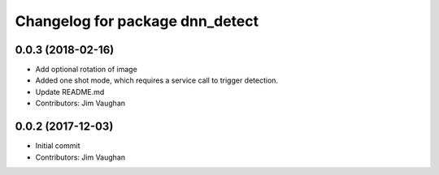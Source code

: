 ^^^^^^^^^^^^^^^^^^^^^^^^^^^^^^^^
Changelog for package dnn_detect
^^^^^^^^^^^^^^^^^^^^^^^^^^^^^^^^

0.0.3 (2018-02-16)
------------------
* Add optional rotation of image
* Added one shot mode, which requires a service call to trigger detection.
* Update README.md
* Contributors: Jim Vaughan

0.0.2 (2017-12-03)
------------------
* Initial commit
* Contributors: Jim Vaughan
